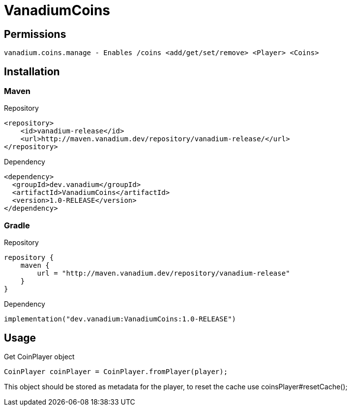 = VanadiumCoins

== Permissions
----
vanadium.coins.manage - Enables /coins <add/get/set/remove> <Player> <Coins>
----

== Installation
=== Maven
Repository
[source, xml]
----
<repository>
    <id>vanadium-release</id>
    <url>http://maven.vanadium.dev/repository/vanadium-release/</url>
</repository>
----

Dependency
[source, xml]
----
<dependency>
  <groupId>dev.vanadium</groupId>
  <artifactId>VanadiumCoins</artifactId>
  <version>1.0-RELEASE</version>
</dependency>
----

=== Gradle
Repository
[source, kotlin]
----
repository {
    maven {
        url = "http://maven.vanadium.dev/repository/vanadium-release"
    }
}
----

Dependency
[source, kotlin]
----
implementation("dev.vanadium:VanadiumCoins:1.0-RELEASE")
----

== Usage
Get CoinPlayer object
[source, java]
----
CoinPlayer coinPlayer = CoinPlayer.fromPlayer(player);
----

This object should be stored as metadata for the player, to reset the cache use coinsPlayer#resetCache();